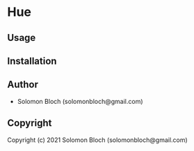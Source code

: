 * Hue 

** Usage

** Installation

** Author

+ Solomon Bloch (solomonbloch@gmail.com)

** Copyright

Copyright (c) 2021 Solomon Bloch (solomonbloch@gmail.com)
